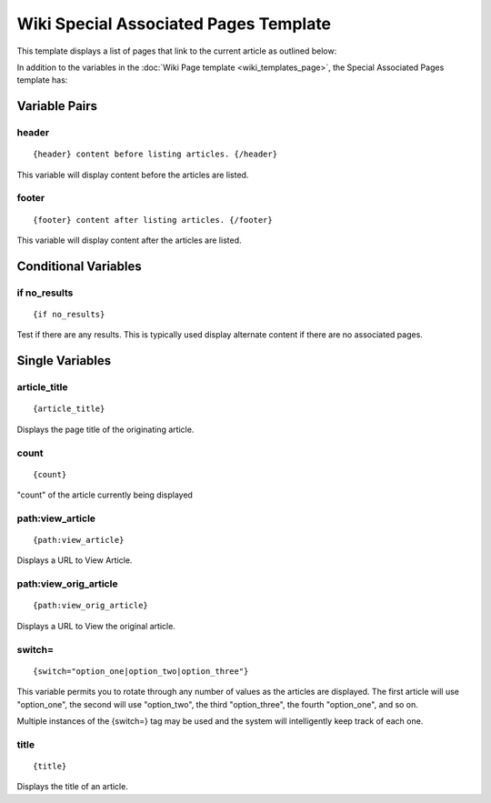 Wiki Special Associated Pages Template
======================================

This template displays a list of pages that link to the current article
as outlined below:

|Wiki Associated Pages|

In addition to the variables in the :doc:`Wiki Page
template <wiki_templates_page>`, the Special Associated Pages
template has:


Variable Pairs
--------------


header
~~~~~~

::

	 {header} content before listing articles. {/header}

This variable will display content before the articles are listed.

footer
~~~~~~

::

	 {footer} content after listing articles. {/footer}

This variable will display content after the articles are listed.

Conditional Variables
---------------------


if no\_results
~~~~~~~~~~~~~~

::

	{if no_results}

Test if there are any results. This is typically used display alternate
content if there are no associated pages.

Single Variables
----------------


article\_title
~~~~~~~~~~~~~~

::

	{article_title}

Displays the page title of the originating article.

count
~~~~~

::

	{count}

"count" of the article currently being displayed

path:view\_article
~~~~~~~~~~~~~~~~~~

::

	{path:view_article}

Displays a URL to View Article.

path:view\_orig\_article
~~~~~~~~~~~~~~~~~~~~~~~~

::

	{path:view_orig_article}

Displays a URL to View the original article.

switch=
~~~~~~~

::

	{switch="option_one|option_two|option_three"}

This variable permits you to rotate through any number of values as the
articles are displayed. The first article will use "option\_one", the
second will use "option\_two", the third "option\_three", the fourth
"option\_one", and so on.

Multiple instances of the {switch=} tag may be used and the system will
intelligently keep track of each one.

title
~~~~~

::

	{title}

Displays the title of an article.


.. |Wiki Associated Pages| image:: ../../images/wiki_associated_pages.png
